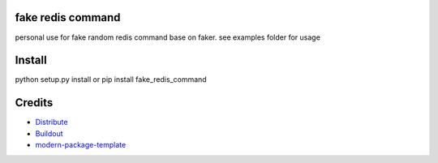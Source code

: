 fake redis command
-------
personal use for fake random redis command
base on faker. see examples folder for usage

Install
-------

python setup.py install or pip install fake_redis_command




Credits
-------

- `Distribute`_
- `Buildout`_
- `modern-package-template`_

.. _Buildout: http://www.buildout.org/
.. _Distribute: http://pypi.python.org/pypi/distribute
.. _`modern-package-template`: http://pypi.python.org/pypi/modern-package-template
